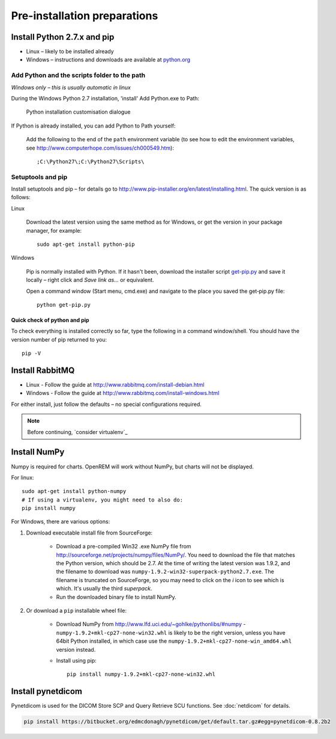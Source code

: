*****************************
Pre-installation preparations
*****************************

Install Python 2.7.x and pip
============================

* Linux – likely to be installed already
* Windows – instructions and downloads are available at `python.org <https://www.python.org/downloads>`_

Add Python and the scripts folder to the path
---------------------------------------------
*Windows only – this is usually automatic in linux*

During the Windows Python 2.7 installation, 'install' Add Python.exe to Path:

.. figure:: img/PythonWindowsPath.png
    :alt: Add Python to Path image

    Python installation customisation dialogue

If Python is already installed, you can add Python to Path yourself:

    Add the following to the end of the ``path`` environment variable (to see
    how to edit the environment variables, see http://www.computerhope.com/issues/ch000549.htm)::

        ;C:\Python27\;C:\Python27\Scripts\

Setuptools and pip
------------------

Install setuptools and pip – for details go to
http://www.pip-installer.org/en/latest/installing.html. The quick version
is as follows:

Linux

    Download the latest version using the same method as for Windows, or
    get the version in your package manager, for example::

        sudo apt-get install python-pip

Windows

    Pip is normally installed with Python. If it hasn't been, download the installer script
    `get-pip.py <https://bootstrap.pypa.io/get-pip.py>`_
    and save it locally – right click and *Save link as...* or equivalent.

    Open a command window (Start menu, cmd.exe) and navigate to the place
    you saved the get‑pip.py file::

        python get-pip.py

Quick check of python and pip
^^^^^^^^^^^^^^^^^^^^^^^^^^^^^

To check everything is installed correctly so far, type the following in a 
command window/shell. You should have the version number of pip returned to 
you::

    pip -V

Install RabbitMQ
================

* Linux - Follow the guide at http://www.rabbitmq.com/install-debian.html
* Windows - Follow the guide at http://www.rabbitmq.com/install-windows.html

For either install, just follow the defaults – no special configurations required.

..  Note::

    Before continuing, `consider virtualenv`_

Install NumPy
=============

Numpy is required for charts. OpenREM will work without NumPy, but charts will not be displayed.

For linux::

    sudo apt-get install python-numpy
    # If using a virtualenv, you might need to also do:
    pip install numpy

For Windows, there are various options:

1. Download executable install file from SourceForge:

    * Download a pre-compiled Win32 .exe NumPy file from http://sourceforge.net/projects/numpy/files/NumPy/. You need to
      download the file that matches the Python version, which should be 2.7. At the time of writing the latest version was
      1.9.2, and the filename to download was ``numpy-1.9.2-win32-superpack-python2.7.exe``. The filename is truncated on
      SourceForge, so you may need to click on the *i* icon to see which is which. It's usually the third *superpack*.
    * Run the downloaded binary file to install NumPy.

2. Or download a ``pip`` installable wheel file:

    * Download NumPy from http://www.lfd.uci.edu/~gohlke/pythonlibs/#numpy - ``numpy‑1.9.2+mkl‑cp27‑none‑win32.whl`` is
      likely to be the right version, unless you have 64bit Python installed, in which case use the
      ``numpy‑1.9.2+mkl‑cp27‑none‑win_amd64.whl`` version instead.
    * Install using pip::

        pip install numpy‑1.9.2+mkl‑cp27‑none‑win32.whl

Install pynetdicom
==================

Pynetdicom is used for the DICOM Store SCP and Query Retrieve SCU functions. See :doc:`netdicom` for details.

.. sourcecode:: bash

    pip install https://bitbucket.org/edmcdonagh/pynetdicom/get/default.tar.gz#egg=pynetdicom-0.8.2b2


.. _virtualenv: https://pypi.python.org/pypi/virtualenv
.. _virtualenvwrapper: http://virtualenvwrapper.readthedocs.org/en/latest/
.. _(What is south?): `Database migrations`_
.. _consider virtualenv: `Virtualenv and virtualenvwrapper`_
